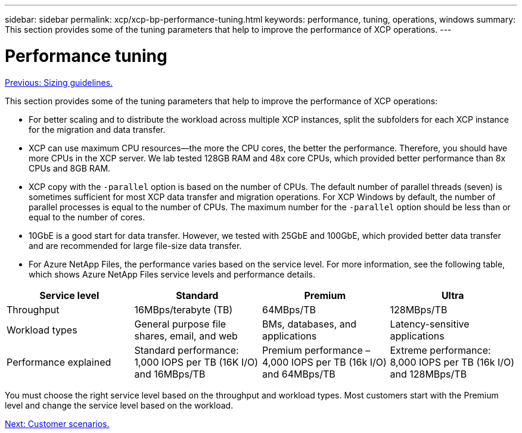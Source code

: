 ---
sidebar: sidebar
permalink: xcp/xcp-bp-performance-tuning.html
keywords: performance, tuning, operations, windows
summary: This section provides some of the tuning parameters that help to improve the performance of XCP operations.
---

= Performance tuning
:hardbreaks:
:nofooter:
:icons: font
:linkattrs:
:imagesdir: ./../media/

//
// This file was created with NDAC Version 2.0 (August 17, 2020)
//
// 2021-09-20 14:39:42.273928
//

link:xcp-bp-sizing-guidelines-overview.html[Previous: Sizing guidelines.]

This section provides some of the tuning parameters that help to improve the performance of XCP operations:

* For better scaling and to distribute the workload across multiple XCP instances, split the subfolders for each XCP instance for the migration and data transfer.
* XCP can use maximum CPU resources—the more the CPU cores, the better the performance. Therefore, you should have more CPUs in the XCP server. We lab tested 128GB RAM and 48x core CPUs, which provided better performance than 8x CPUs and 8GB RAM.
* XCP copy with the `-parallel` option is based on the number of CPUs. The default number of parallel threads (seven) is sometimes sufficient for most XCP data transfer and migration operations. For XCP Windows by default, the number of parallel processes is equal to the number of CPUs. The maximum number for the `-parallel` option should be less than or equal to the number of cores.
* 10GbE is a good start for data transfer. However, we tested with 25GbE and 100GbE, which provided better data transfer and are recommended for large file-size data transfer.
* For Azure NetApp Files, the performance varies based on the service level. For more information, see the following table, which shows Azure NetApp Files service levels and performance details.

|===
|Service level |Standard |Premium |Ultra

|Throughput
|16MBps/terabyte (TB)
|64MBps/TB
|128MBps/TB
|Workload types
|General purpose file shares, email, and web
|BMs, databases, and applications
|Latency-sensitive applications
|Performance explained
|Standard performance: 1,000 IOPS per TB (16K I/O) and 16MBps/TB
|Premium performance – 4,000 IOPS per TB (16k I/O) and 64MBps/TB
|Extreme performance: 8,000 IOPS per TB (16k I/O) and 128MBps/TB
|===

You must choose the right service level based on the throughput and workload types. Most customers start with the Premium level and change the service level based on the workload.

link:xcp-bp-customer-scenarios-overview.html[Next: Customer scenarios.]
